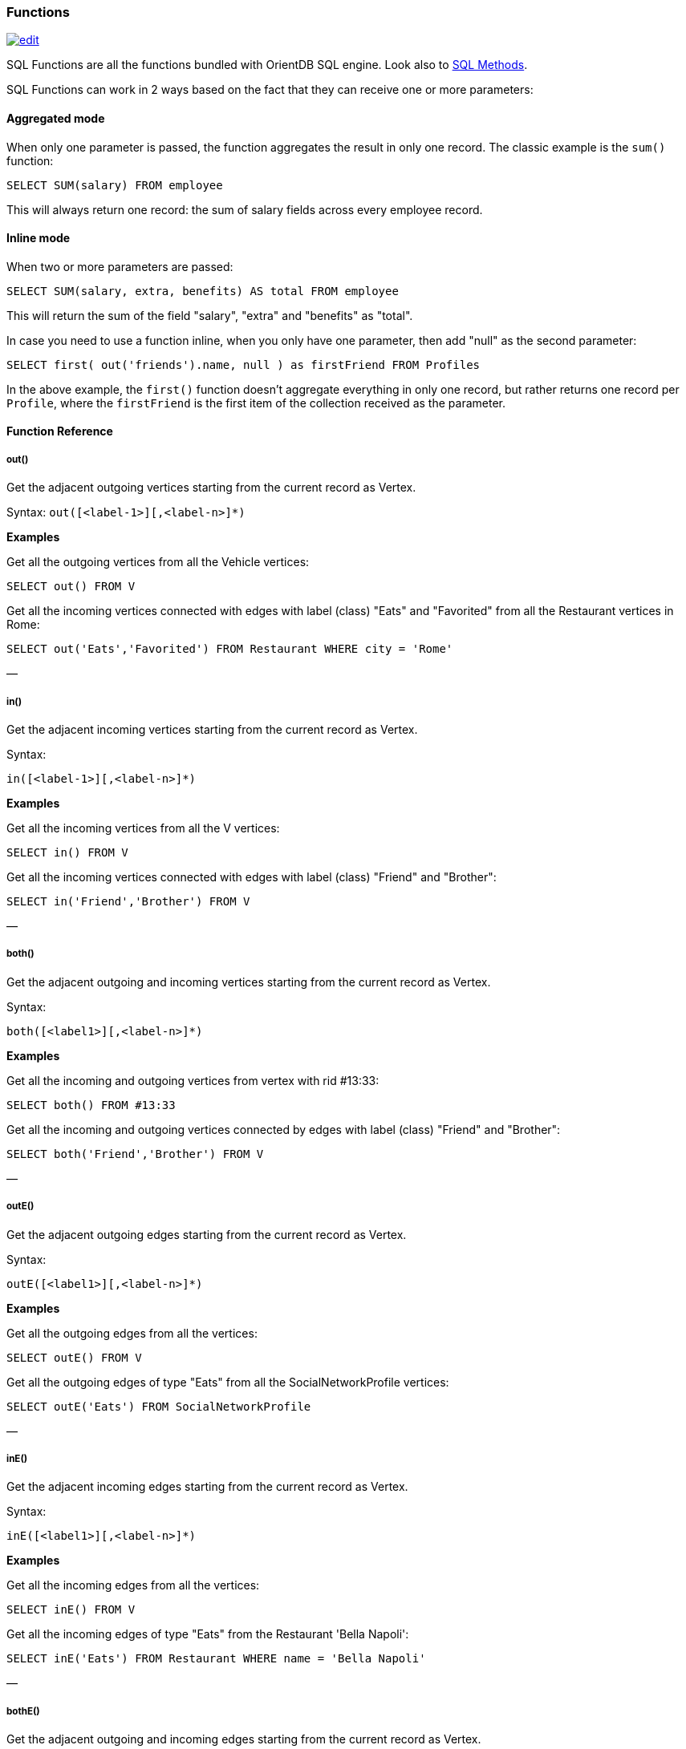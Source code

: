 [discrete]
[[SQL-Functions]]
=== Functions

image:../images/edit.png[link="https://github.com/ArcadeData/arcadedb-docs/blob/main/src/main/asciidoc/sql/SQL-Functions.adoc" float=right]

SQL Functions are all the functions bundled with OrientDB SQL engine. Look also to link:SQL-Methods.md[SQL Methods].

SQL Functions can work in 2 ways based on the fact that they can receive one or more parameters:

[discrete]
==== Aggregated mode

When only one parameter is passed, the function aggregates the result in only one record. The classic example is the `sum()` function:

[source,sql]
----
SELECT SUM(salary) FROM employee
----

This will always return one record: the sum of salary fields across every employee record.

[discrete]
==== Inline mode

When two or more parameters are passed:

[source,sql]
----
SELECT SUM(salary, extra, benefits) AS total FROM employee
----

This will return the sum of the field "salary", "extra" and "benefits" as "total".

In case you need to use a function inline, when you only have one parameter, then add "null" as the second parameter:

[source,sql]
----
SELECT first( out('friends').name, null ) as firstFriend FROM Profiles
----

In the above example, the `first()` function doesn't aggregate everything in only one record, but rather returns one record per `Profile`, where the `firstFriend` is the first item of the collection received as the parameter.

[discrete]
==== Function Reference

[discrete]
===== out()

Get the adjacent outgoing vertices starting from the current record as Vertex.

Syntax: `out([&lt;label-1&gt;][,&lt;label-n&gt;]*)`

*Examples*

Get all the outgoing vertices from all the Vehicle vertices:

[source,sql]
----
SELECT out() FROM V
----

Get all the incoming vertices connected with edges with label (class) "Eats" and "Favorited" from all the Restaurant vertices in Rome:

[source,sql]
----
SELECT out('Eats','Favorited') FROM Restaurant WHERE city = 'Rome'
----

—
[discrete]

===== in()

Get the adjacent incoming vertices starting from the current record as Vertex.

Syntax:

----
in([<label-1>][,<label-n>]*)
----

*Examples*

Get all the incoming vertices from all the V vertices:

[source,sql]
----
SELECT in() FROM V
----

Get all the incoming vertices connected with edges with label (class) "Friend" and "Brother":

[source,sql]
----
SELECT in('Friend','Brother') FROM V
----

—
[discrete]

===== both()

Get the adjacent outgoing and incoming vertices starting from the current record as Vertex.

Syntax:

----
both([<label1>][,<label-n>]*)
----

*Examples*

Get all the incoming and outgoing vertices from vertex with rid #13:33:

[source,sql]
----
SELECT both() FROM #13:33
----

Get all the incoming and outgoing vertices connected by edges with label (class) "Friend" and "Brother":

[source,sql]
----
SELECT both('Friend','Brother') FROM V
----

—
[discrete]

===== outE()

Get the adjacent outgoing edges starting from the current record as Vertex.

Syntax:

----
outE([<label1>][,<label-n>]*)
----

*Examples*

Get all the outgoing edges from all the vertices:

[source,sql]
----
SELECT outE() FROM V
----

Get all the outgoing edges of type "Eats" from all the SocialNetworkProfile vertices:

[source,sql]
----
SELECT outE('Eats') FROM SocialNetworkProfile
----

—
[discrete]

===== inE()

Get the adjacent incoming edges starting from the current record as Vertex.

Syntax:

----
inE([<label1>][,<label-n>]*)
----

*Examples*

Get all the incoming edges from all the vertices:

[source,sql]
----
SELECT inE() FROM V
----

Get all the incoming edges of type "Eats" from the Restaurant 'Bella Napoli':

[source,sql]
----
SELECT inE('Eats') FROM Restaurant WHERE name = 'Bella Napoli'
----

—
[discrete]

===== bothE()

Get the adjacent outgoing and incoming edges starting from the current record as Vertex.

Syntax: `bothE([&lt;label1&gt;][,&lt;label-n&gt;]*)`

*Examples*

Get both incoming and outgoing edges from all the vertices:

[source,sql]
----
SELECT bothE() FROM V
----

Get all the incoming and outgoing edges of type "Friend" from the Profiles with nickname 'Jay'

[source,sql]
----
SELECT bothE('Friend') FROM Profile WHERE nickname = 'Jay'
----

—
[discrete]

===== bothV()

Get the adjacent outgoing and incoming vertices starting from the current record as Edge.

Syntax: `bothV()`

*Examples*

Get both incoming and outgoing vertices from all the edges:

[source,sql]
----
SELECT bothV() FROM E
----

[discrete]

===== outV()

Get outgoing vertices starting from the current record as Edge.

Syntax:

----
outV()
----

*Examples*

Get outgoing vertices from all edges

[source,sql]
----
SELECT outV() FROM E
----

[discrete]

===== inV()

Get incoming vertices starting from the current record as Edge.

Syntax:

----
inV()
----

*Examples*

Get incoming vertices from all edges

[source,sql]
----
SELECT inV() FROM E
----

[discrete]

===== eval()

Syntax: `eval(&#39;&lt;expression&gt;&#39;)`

Evaluates the expression between quotes (or double quotes).

*Examples*

[source,sql]
----
SELECT eval('price * 120 / 100 - discount') AS finalPrice FROM Order
----

[discrete]

===== coalesce()

Returns the first field/value not null parameter. If no field/value is not null, returns null.

Syntax:

----
coalesce(<field|value> [, <field-n|value-n>]*)
----

*Examples*

[source,sql]
----
SELECT coalesce(amount, amount2, amount3) FROM Account
----

[discrete]

===== if()

Syntax:

----
if(<expression>, <result-if-true>, <result-if-false>)
----

Evaluates a condition (first parameters) and returns the second parameter if the condition is true, and the third parameter otherwise.

*Examples*:

----
SELECT if(eval("name = 'John'"), "My name is John", "My name is not John") FROM Person
----

[discrete]

===== ifnull()

Returns the passed field/value (or optional parameter _return_value_if_not_null_). If field/value is not null, otherwise it returns _return_value_if_null_.

Syntax:

[source,java]
----
ifnull( <field/value>, <return_value_if_null>)
----

*Examples*

[source,sql]
----
SELECT ifnull(salary, 0) FROM Account
----

—
[discrete]

===== expand()

This function has two meanings:

* When used on a collection field, it unwinds the collection in the field <field> and use it as result.
* When used on a link (RID) field, it expands the document pointed by that link.

Syntax: `expand(&lt;field&gt;)`

Since version 2.1 the preferred operator to unwind collections is link:SQL-Query.md#unwinding[UNWIND]. Expand usage for this use case will probably be deprecated in next releases

*Examples*

on collectinos:

[source,sql]
----
SELECT EXPAND( addresses ) FROM Account. 
----

on RIDs

[source,sql]
----
SELECT EXPAND( addresses ) FROM Account. 
----

This replaces the flatten() now deprecated

—
[discrete]

===== flatten()

____

Deprecated, use the EXPAND() instead.

____

Extracts the collection in the field <field> and use it as result.

Syntax:

----
flatten(<field>)
----

*Examples*

[source,sql]
----
SELECT flatten( addresses ) FROM Account
----

—
[discrete]

===== first()

Retrieves only the first item of multi-value fields (arrays, collections and maps). For non multi-value types just returns the value.

Syntax: `first(&lt;field&gt;)`

*Examples*

[source,sql]
----
select first( addresses ) from Account
----

—
[discrete]

===== last()

Retrieves only the last item of multi-value fields (arrays, collections and maps). For non multi-value types just returns the value.

Syntax: `last(&lt;field&gt;)`

*Examples*

[source,sql]
----
SELECT last( addresses ) FROM Account
----

—
[discrete]

===== count()

Counts the records that match the query condition. If * is not used as a field, then the record will be counted only if the field content is not null.

Syntax: `count(&lt;field&gt;)`

*Examples*

[source,sql]
----
SELECT COUNT(*) FROM Account
----

—
[discrete]

===== min()

Returns the minimum value. If invoked with more than one parameter, the function doesn't aggregate but returns the minimum value between all the arguments.

Syntax: `min(&lt;field&gt; [, &lt;field-n&gt;]* )`

*Examples*

Returns the minimum salary of all the Account records:

[source,sql]
----
SELECT min(salary) FROM Account
----

Returns the minimum value between 'salary1', 'salary2' and 'salary3' fields.

[source,sql]
----
SELECT min(salary1, salary2, salary3) FROM Account
----

—
[discrete]

===== max()

Returns the maximum value. If invoked with more than one parameter, the function doesn't aggregate, but returns the maximum value between all the arguments.

Syntax: `max(&lt;field&gt; [, &lt;field-n&gt;]* )`

*Examples*

Returns the maximum salary of all the Account records:

[source,sql]
----
SELECT max(salary) FROM Account.
----

Returns the maximum value between 'salary1', 'salary2' and 'salary3' fields.

[source,sql]
----
SELECT max(salary1, salary2, salary3) FROM Account
----

—
[discrete]

===== abs()

Returns the absolute value. It works with Integer, Long, Short, Double, Float, BigInteger, BigDecimal, null.

Syntax: `abs(&lt;field&gt;)`

*Examples*

[source,sql]
----
SELECT abs(score) FROM Account
SELECT abs(-2332) FROM Account
SELECT abs(999) FROM Account
----

—
[discrete]

===== avg()

Returns the average value.

Syntax: `avg(&lt;field&gt;)`

*Examples*

[source,sql]
----
SELECT avg(salary) FROM Account
----

—
[discrete]

===== sum()

Syntax: `sum(&lt;field&gt;)`

Returns the sum of all the values returned.

*Examples*

[source,sql]
----
SELECT sum(salary) FROM Account
----

—
[discrete]

===== date()

Returns a date formatting a string. &lt;date-as-string&gt; is the date in string format, and &lt;format&gt; is the date format following these http://docs.oracle.com/javase/7/docs/api/java/text/SimpleDateFormat.html[rules]. If no format is specified, then the default database format is used. To know more about it, look at link:../general/Managing-Dates.md[Managing Dates].

Syntax: `date( &lt;date-as-string&gt; [&lt;format&gt;] [,&lt;timezone&gt;] )`

*Examples*

[source,sql]
----
SELECT FROM Account WHERE created <= date('2012-07-02', 'yyyy-MM-dd')
----

—
[discrete]

===== sysdate()

Returns the current date time. If executed with no parameters, it returns a Date object, otherwise a string with the requested format/timezone. To know more about it, look at link:../general/Managing-Dates.md[Managing Dates].

Syntax: `sysdate( [&lt;format&gt;] [,&lt;timezone&gt;] )`

*Examples*

[source,sql]
----
SELECT sysdate('dd-MM-yyyy') FROM Account
----

—
[discrete]

===== format()

Formats a value using the http://download.oracle.com/javase/1.5.0/docs/api/java/lang/String.html[String.format()] conventions. Look http://download.oracle.com/javase/1.5.0/docs/api/java/util/Formatter.html#syntax[here for more information].

Syntax: `format( &lt;format&gt; [,&lt;arg1&gt; ](,&lt;arg-n&gt;]*.md)`

*Examples*

[source,sql]
----
SELECT format("%d - Mr. %s %s (%s)", id, name, surname, address) FROM Account
----

'''

[discrete]

===== #decimal()

Converts a number or a String in an absolute precision, decimal number.

Syntax: `decimal( &lt;number&gt; | &lt;string&gt; )`

*Examples*

[source,sql]
----
SELECT decimal('99.999999999999999999') FROM Account
----

'''

[discrete]

===== astar()

A*'s algorithm describes how to find the cheapest path from one node to another node in a directed weighted graph with husrestic function.

The first parameter is source record. The second parameter is destination record. The third parameter is a name of property that
represents 'weight' and fourth represnts the map of options.

If property is not defined in edge or is null, distance between vertexes are 0 .

Syntax: `astar(&lt;sourceVertex&gt;, &lt;destinationVertex&gt;, &lt;weightEdgeFieldName&gt;, [&lt;options&gt;])`

options:

----
{
  direction:"OUT", //the edge direction (OUT, IN, BOTH)
  edgeTypeNames:[],  
  vertexAxisNames:[], 
  parallel : false, 
  tieBreaker:true,
  maxDepth:99999,
  dFactor:1.0,
  customHeuristicFormula:'custom_Function_Name_here'  // (MANHATAN, MAXAXIS, DIAGONAL, EUCLIDEAN, EUCLIDEANNOSQR, CUSTOM)
}
----

*Examples*

[source,sql]
----
SELECT astar($current, #8:10, 'weight') FROM V
----

—
[discrete]

===== dijkstra()

Returns the cheapest path between two vertices using the [https://en.wikipedia.org/wiki/Dijkstra%27s_algorithm] where the *weightEdgeFieldName* parameter is the field containing the weight. Direction can be OUT (default), IN or BOTH.

Syntax: `dijkstra(&lt;sourceVertex&gt;, &lt;destinationVertex&gt;, &lt;weightEdgeFieldName&gt; [, &lt;direction&gt;])`

*Examples*

[source,sql]
----
SELECT dijkstra($current, #8:10, 'weight') FROM V
----

—
[discrete]

===== shortestPath()

Returns the shortest path between two vertices. Direction can be OUT (default), IN or BOTH.

Syntax: `shortestPath( &lt;sourceVertex&gt;, &lt;destinationVertex&gt; [, &lt;direction&gt; [, &lt;edgeClassName&gt; [, &lt;additionalParams&gt;]]])`

Where:
- `sourceVertex` is the source vertex where to start the path
- `destinationVertex` is the destination vertex where the path ends
- `direction`, optional, is the direction of traversing. By default is "BOTH" (in+out). Supported values are "BOTH" (incoming and outgoing), "OUT" (outgoing) and "IN" (incoming)
- `edgeClassName`, optional, is the edge class to traverse. By default all edges are crossed. Since 2.0.9 and 2.1-rc2. This can also be a list of edge class names (eg. `[&quot;edgeType1&quot;, &quot;edgeType2&quot;]`)
- `additionalParams` (since v 2.1.12), optional, here you can pass a map of additional parametes (Map&lt;String, Object&gt; in Java, JSON from SQL). Currently allowed parameters are
 - 'maxDepth': integer, maximum depth for paths (ignore path longer that 'maxDepth')

*Examples* on finding the shortest path between vertices #8:32 and #8:10

[source,sql]
----
SELECT shortestPath(#8:32, #8:10)
----

*Examples* on finding the shortest path between vertices #8:32 and #8:10 only crossing outgoing edges

[source,sql]
----
SELECT shortestPath(#8:32, #8:10, 'OUT')
----

*Examples* on finding the shortest path between vertices #8:32 and #8:10 only crossing incoming edges of type 'Friend'

[source,sql]
----
SELECT shortestPath(#8:32, #8:10, 'IN', 'Friend')
----

*Examples* on finding the shortest path between vertices #8:32 and #8:10 only crossing incoming edges of type 'Friend' or 'Colleague'

[source,sql]
----
SELECT shortestPath(#8:32, #8:10, 'IN', ['Friend', 'Colleague'])
----

*Examples* on finding the shortest path between vertices #8:32 and #8:10, long at most five hops

[source,sql]
----
SELECT shortestPath(#8:32, #8:10, null, null, {"maxDepth": 5})
----

—
[discrete]

===== distance()

Syntax: `distance( &lt;x-field&gt;, &lt;y-field&gt;, &lt;x-value&gt;, &lt;y-value&gt; )`

Returns the distance between two points in the globe using the Haversine algorithm. Coordinates must be as degrees.

*Examples*

[source,sql]
----
SELECT FROM POI WHERE distance(x, y, 52.20472, 0.14056 ) <= 30
----

—
[discrete]

===== distinct()

Syntax: `distinct(&lt;field&gt;)`

Retrieves only unique data entries depending on the field you have specified as argument. The main difference compared to standard SQL DISTINCT is that with OrientDB, a function with parenthesis and only one field can be specified.

*Examples*

[source,sql]
----
SELECT distinct(name) FROM City
----

—
[discrete]

===== unionall()

Syntax: `unionall(&lt;field&gt; [,&lt;field-n&gt;]*)`

Works as aggregate or inline. If only one argument is passed then aggregates, otherwise executes and returns a UNION of all the collections received as parameters. Also works with no collection values.

*Examples*

[source,sql]
----
SELECT unionall(friends) FROM profile
----

[source,sql]
----
select unionall(inEdges, outEdges) from OGraphVertex where label = 'test'
----

—
[discrete]

===== intersect()

Syntax: `intersect(&lt;field&gt; [,&lt;field-n&gt;]*)`

Works as aggregate or inline. If only one argument is passed then it aggregates, otherwise executes and returns the INTERSECTION of the collections received as parameters.

*Examples*

[source,sql]
----
SELECT intersect(friends) FROM profile WHERE jobTitle = 'programmer'
----

[source,sql]
----
SELECT intersect(inEdges, outEdges) FROM OGraphVertex
----

—
[discrete]

===== difference()

Syntax: `difference(&lt;field&gt; [,&lt;field-n&gt;]*)`

Works as aggregate or inline. If only one argument is passed then it aggregates, otherwise it executes and returns the DIFFERENCE between the collections received as parameters.

*Examples*

[source,sql]
----
SELECT difference(tags) FROM book
----

[source,sql]
----
SELECT difference(inEdges, outEdges) FROM OGraphVertex
----

'''

[discrete]

===== symmetricDifference()

Syntax: `symmetricDifference(&lt;field&gt; [,&lt;field-n&gt;]*)`

Works as aggregate or inline. If only one argument is passed then it aggregates, otherwise executes and returns the SYMMETRIC DIFFERENCE between the collections received as parameters.

*Examples*

[source,sql]
----
SELECT difference(tags) FROM book
----

[source,sql]
----
SELECT difference(inEdges, outEdges) FROM OGraphVertex
----

'''

[discrete]

===== set()

Adds a value to a set. The first time the set is created. If `&lt;value&gt;` is a collection, then is merged with the set, otherwise `&lt;value&gt;` is added to the set.

Syntax: `set(&lt;field&gt;)`

*Examples*

[source,sql]
----
SELECT name, set(roles.name) AS roles FROM OUser
----

—
[discrete]

===== list()

Adds a value to a list. The first time the list is created. If `&lt;value&gt;` is a collection, then is merged with the list, otherwise `&lt;value&gt;` is added to the list.

Syntax: `list(&lt;field&gt;)`

*Examples*

[source,sql]
----
SELECT name, list(roles.name) AS roles FROM OUser
----

—
[discrete]

===== map()

Adds a value to a map. The first time the map is created. If `&lt;value&gt;` is a map, then is merged with the map, otherwise the pair `&lt;key&gt;` and `&lt;value&gt;` is added to the map as new entry.

Syntax: `map(&lt;key&gt;, &lt;value&gt;)`

*Examples*

[source,sql]
----
SELECT map(name, roles.name) FROM OUser
----

—
[discrete]

===== traversedElement()

Returns the traversed element(s) in Traverse commands.

Syntax: `traversedElement(&lt;index&gt; [,&lt;items&gt;])`

Where:
- `&lt;index&gt;` is the starting item to retrieve. Value &gt;= 0 means absolute position in the traversed stack. 0 means the first record. Negative values are counted from the end: -1 means last one, -2 means the record before last one, etc.
- `&lt;items&gt;`, optional, by default is 1. If &gt;1 a collection of items is returned

*Examples*

Returns last traversed item of TRAVERSE command:

[source,sql]
----
SELECT traversedElement(-1) FROM ( TRAVERSE out() FROM #34:3232 WHILE $depth <= 10 )
----

Returns last 3 traversed items of TRAVERSE command:

[source,sql]
----
SELECT traversedElement(-1, 3) FROM ( TRAVERSE out() FROM #34:3232 WHILE $depth <= 10 )
----

—
[discrete]

===== traversedEdge()

Returns the traversed edge(s) in Traverse commands.

Syntax: `traversedEdge(&lt;index&gt; [,&lt;items&gt;])`

Where:
- `&lt;index&gt;` is the starting edge to retrieve. Value &gt;= 0 means absolute position in the traversed stack. 0 means the first record. Negative values are counted from the end: -1 means last one, -2 means the edge before last one, etc.
- `&lt;items&gt;`, optional, by default is 1. If &gt;1 a collection of edges is returned

*Examples*

Returns last traversed edge(s) of TRAVERSE command:

[source,sql]
----
SELECT traversedEdge(-1) FROM ( TRAVERSE outE(), inV() FROM #34:3232 WHILE $depth <= 10 )
----

Returns last 3 traversed edge(s) of TRAVERSE command:

[source,sql]
----
SELECT traversedEdge(-1, 3) FROM ( TRAVERSE outE(), inV() FROM #34:3232 WHILE $depth <= 10 )
----

—
[discrete]

===== traversedVertex()

Returns the traversed vertex(es) in Traverse commands.

Syntax: `traversedVertex(&lt;index&gt; [,&lt;items&gt;])`

Where:
- `&lt;index&gt;` is the starting vertex to retrieve. Value &gt;= 0 means absolute position in the traversed stack. 0 means the first vertex. Negative values are counted from the end: -1 means last one, -2 means the vertex before last one, etc.
- `&lt;items&gt;`, optional, by default is 1. If &gt;1 a collection of vertices is returned

*Examples*

Returns last traversed vertex of TRAVERSE command:

[source,sql]
----
SELECT traversedVertex(-1) FROM ( TRAVERSE out() FROM #34:3232 WHILE $depth <= 10 )
----

Returns last 3 traversed vertices of TRAVERSE command:

[source,sql]
----
SELECT traversedVertex(-1, 3) FROM ( TRAVERSE out() FROM #34:3232 WHILE $depth <= 10 )
----

—
[discrete]

===== mode()

Returns the values that occur with the greatest frequency. Nulls are ignored in the calculation.

Syntax: `mode(&lt;field&gt;)`

*Examples*

[source,sql]
----
SELECT mode(salary) FROM Account
----

—
[discrete]

===== median()

Returns the middle value or an interpolated value that represent the middle value after the values are sorted. Nulls are ignored in the calculation.

Syntax: `median(&lt;field&gt;)`

*Examples*

[source,sql]
----
select median(salary) from Account
----

—
[discrete]

===== percentile()

Returns the nth percentiles (the values that cut off the first n percent of the field values when it is sorted in ascending order). Nulls are ignored in the calculation.

Syntax: `percentile(&lt;field&gt; [, &lt;quantile-n&gt;]*)`

The quantiles have to be in the range 0-1

*Examples*s

[source,sql]
----
SELECT percentile(salary, 0.95) FROM Account
SELECT percentile(salary, 0.25, 0.75) AS IQR FROM Account
----

—
[discrete]

===== variance()

Returns the middle variance: the average of the squared differences from the mean. Nulls are ignored in the calculation.

Syntax: `variance(&lt;field&gt;)`

*Examples*

[source,sql]
----
SELECT variance(salary) FROM Account
----

—
[discrete]

===== stddev()

Returns the standard deviation: the measure of how spread out values are. Nulls are ignored in the calculation.

Syntax: `stddev(&lt;field&gt;)`

*Examples*

[source,sql]
----
SELECT stddev(salary) FROM Account
----

—
[discrete]

===== uuid()

Generates a UUID as a 128-bits value using the Leach-Salz variant. For more information look at: http://docs.oracle.com/javase/6/docs/api/java/util/UUID.html.

Syntax: `uuid()`

*Examples*

Insert a new record with an automatic generated id:

[source,sql]
----
INSERT INTO Account SET id = UUID()
----

—
[discrete]

===== strcmpci()

Compares two string ignoring case. Return value is -1 if first string ignoring case is less than second, 0 if strings ignoring case are equals, 1 if second string ignoring case is less than first one. Before comparison both strings are transformed to lowercase and then compared.

Syntax: `strcmpci(&lt;first_string&gt;, &lt;second_string&gt;)`

*Examples*

Select all records where state name ignoring case is equal to "washington"

[source,sql]
----
SELECT * from State where strcmpci("washington", name) = 0
----

'''

[discrete]

== Custom functions

The SQL engine can be extended with custom functions written with a Scripting language or via Java.

[discrete]

===== Database's function

Look at the link:../admin/Functions.md[Functions] page.

[discrete]

===== Custom functions in Java

Before to use them in your queries you need to register:

[source,java]
----
// REGISTER 'BIGGER' FUNCTION WITH FIXED 2 PARAMETERS (MIN/MAX=2)
SQLEngine.getInstance().registerFunction("bigger",
                                          new SQLFunctionAbstract("bigger", 2, 2) {
  public String getSyntax() {
    return "bigger(<first>, <second>)";
  }

  public Object execute(Object[] iParameters) {
    if (iParameters[0] == null || iParameters[1] == null)
      // CHECK BOTH EXPECTED PARAMETERS
      return null;

    if (!(iParameters[0] instanceof Number) || !(iParameters[1] instanceof Number))
      // EXCLUDE IT FROM THE RESULT SET
      return null;

    // USE DOUBLE TO AVOID LOSS OF PRECISION
    final double v1 = ((Number) iParameters[0]).doubleValue();
    final double v2 = ((Number) iParameters[1]).doubleValue();

    return Math.max(v1, v2);
  }

  public boolean aggregateResults() {
    return false;
  }
});
----

Now you can execute it:

[source,java]
----
Resultset result = database.command("sql", "SELECT FROM Account WHERE bigger( salary, 10 ) > 10");
----